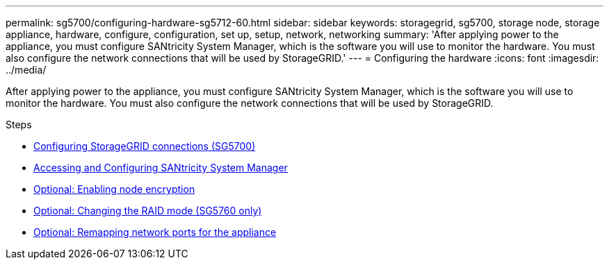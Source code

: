 ---
permalink: sg5700/configuring-hardware-sg5712-60.html
sidebar: sidebar
keywords: storagegrid, sg5700, storage node, storage appliance, hardware, configure, configuration, set up, setup, network, networking
summary: 'After applying power to the appliance, you must configure SANtricity System Manager, which is the software you will use to monitor the hardware. You must also configure the network connections that will be used by StorageGRID.'
---
= Configuring the hardware
:icons: font
:imagesdir: ../media/

[.lead]
After applying power to the appliance, you must configure SANtricity System Manager, which is the software you will use to monitor the hardware. You must also configure the network connections that will be used by StorageGRID.

.Steps

* xref:configuring-storagegrid-connections.adoc[Configuring StorageGRID connections (SG5700)]
* xref:accessing-and-configuring-santricity-system-manager.adoc[Accessing and Configuring SANtricity System Manager]
* xref:optional-enabling-node-encryption.adoc[Optional: Enabling node encryption]
* xref:optional-changing-raid-mode-sg5760-only.adoc[Optional: Changing the RAID mode (SG5760 only)]
* xref:optional-remapping-network-ports-for-appliance-sg5600-and-sg5700.adoc[Optional: Remapping network ports for the appliance]
